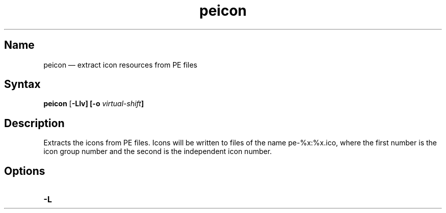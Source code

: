 .TH peicon 1 "2013-10-07" "hxtools" "hxtools"
.SH Name
peicon \(em extract icon resources from PE files
.SH Syntax
\fBpeicon\fP [\fB\-Llv] [\fB\-o\fP \fIvirtual-shift\fP]
.SH Description
Extracts the icons from PE files. Icons will be written to files of the name
pe-%x:%x.ico, where the first number is the icon group number and the second
is the independent icon number.
.SH Options
.TP
\fB\-L\fP
